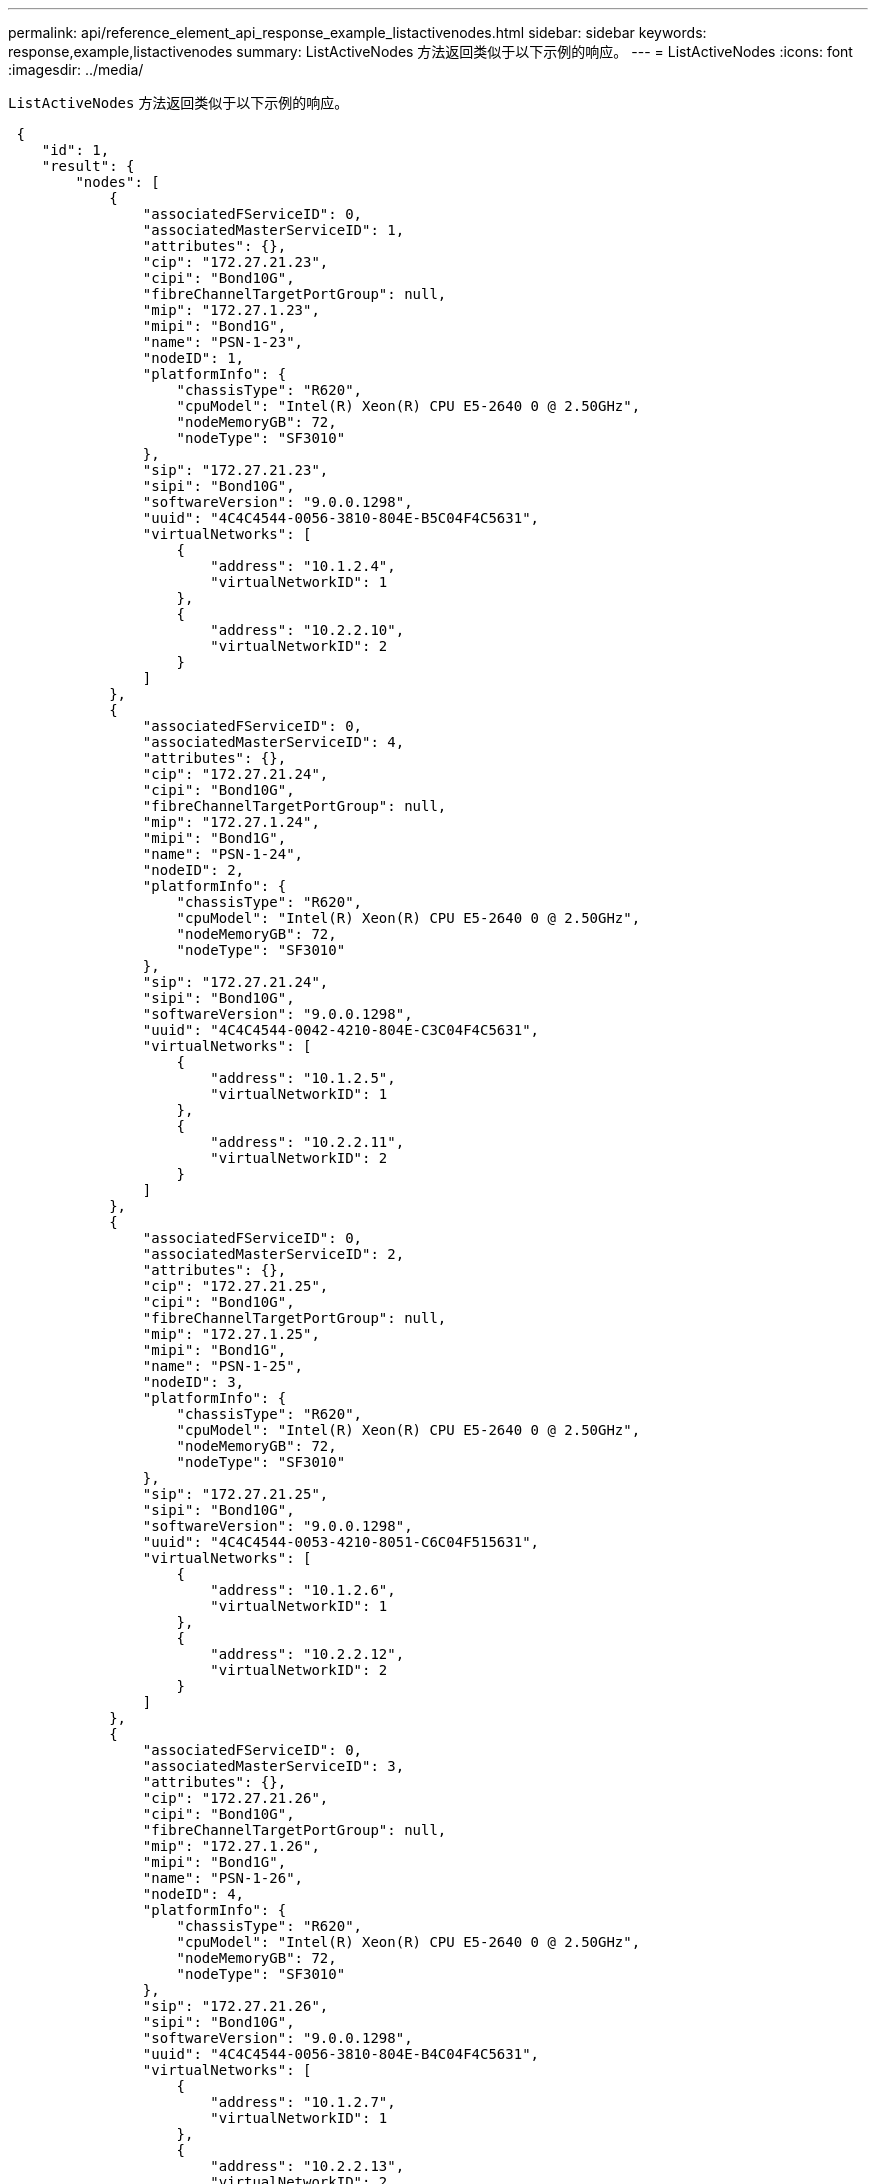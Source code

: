 ---
permalink: api/reference_element_api_response_example_listactivenodes.html 
sidebar: sidebar 
keywords: response,example,listactivenodes 
summary: ListActiveNodes 方法返回类似于以下示例的响应。 
---
= ListActiveNodes
:icons: font
:imagesdir: ../media/


[role="lead"]
`ListActiveNodes` 方法返回类似于以下示例的响应。

[listing]
----
 {
    "id": 1,
    "result": {
        "nodes": [
            {
                "associatedFServiceID": 0,
                "associatedMasterServiceID": 1,
                "attributes": {},
                "cip": "172.27.21.23",
                "cipi": "Bond10G",
                "fibreChannelTargetPortGroup": null,
                "mip": "172.27.1.23",
                "mipi": "Bond1G",
                "name": "PSN-1-23",
                "nodeID": 1,
                "platformInfo": {
                    "chassisType": "R620",
                    "cpuModel": "Intel(R) Xeon(R) CPU E5-2640 0 @ 2.50GHz",
                    "nodeMemoryGB": 72,
                    "nodeType": "SF3010"
                },
                "sip": "172.27.21.23",
                "sipi": "Bond10G",
                "softwareVersion": "9.0.0.1298",
                "uuid": "4C4C4544-0056-3810-804E-B5C04F4C5631",
                "virtualNetworks": [
                    {
                        "address": "10.1.2.4",
                        "virtualNetworkID": 1
                    },
                    {
                        "address": "10.2.2.10",
                        "virtualNetworkID": 2
                    }
                ]
            },
            {
                "associatedFServiceID": 0,
                "associatedMasterServiceID": 4,
                "attributes": {},
                "cip": "172.27.21.24",
                "cipi": "Bond10G",
                "fibreChannelTargetPortGroup": null,
                "mip": "172.27.1.24",
                "mipi": "Bond1G",
                "name": "PSN-1-24",
                "nodeID": 2,
                "platformInfo": {
                    "chassisType": "R620",
                    "cpuModel": "Intel(R) Xeon(R) CPU E5-2640 0 @ 2.50GHz",
                    "nodeMemoryGB": 72,
                    "nodeType": "SF3010"
                },
                "sip": "172.27.21.24",
                "sipi": "Bond10G",
                "softwareVersion": "9.0.0.1298",
                "uuid": "4C4C4544-0042-4210-804E-C3C04F4C5631",
                "virtualNetworks": [
                    {
                        "address": "10.1.2.5",
                        "virtualNetworkID": 1
                    },
                    {
                        "address": "10.2.2.11",
                        "virtualNetworkID": 2
                    }
                ]
            },
            {
                "associatedFServiceID": 0,
                "associatedMasterServiceID": 2,
                "attributes": {},
                "cip": "172.27.21.25",
                "cipi": "Bond10G",
                "fibreChannelTargetPortGroup": null,
                "mip": "172.27.1.25",
                "mipi": "Bond1G",
                "name": "PSN-1-25",
                "nodeID": 3,
                "platformInfo": {
                    "chassisType": "R620",
                    "cpuModel": "Intel(R) Xeon(R) CPU E5-2640 0 @ 2.50GHz",
                    "nodeMemoryGB": 72,
                    "nodeType": "SF3010"
                },
                "sip": "172.27.21.25",
                "sipi": "Bond10G",
                "softwareVersion": "9.0.0.1298",
                "uuid": "4C4C4544-0053-4210-8051-C6C04F515631",
                "virtualNetworks": [
                    {
                        "address": "10.1.2.6",
                        "virtualNetworkID": 1
                    },
                    {
                        "address": "10.2.2.12",
                        "virtualNetworkID": 2
                    }
                ]
            },
            {
                "associatedFServiceID": 0,
                "associatedMasterServiceID": 3,
                "attributes": {},
                "cip": "172.27.21.26",
                "cipi": "Bond10G",
                "fibreChannelTargetPortGroup": null,
                "mip": "172.27.1.26",
                "mipi": "Bond1G",
                "name": "PSN-1-26",
                "nodeID": 4,
                "platformInfo": {
                    "chassisType": "R620",
                    "cpuModel": "Intel(R) Xeon(R) CPU E5-2640 0 @ 2.50GHz",
                    "nodeMemoryGB": 72,
                    "nodeType": "SF3010"
                },
                "sip": "172.27.21.26",
                "sipi": "Bond10G",
                "softwareVersion": "9.0.0.1298",
                "uuid": "4C4C4544-0056-3810-804E-B4C04F4C5631",
                "virtualNetworks": [
                    {
                        "address": "10.1.2.7",
                        "virtualNetworkID": 1
                    },
                    {
                        "address": "10.2.2.13",
                        "virtualNetworkID": 2
                    }
                ]
            }
        ]
    }
 }
----